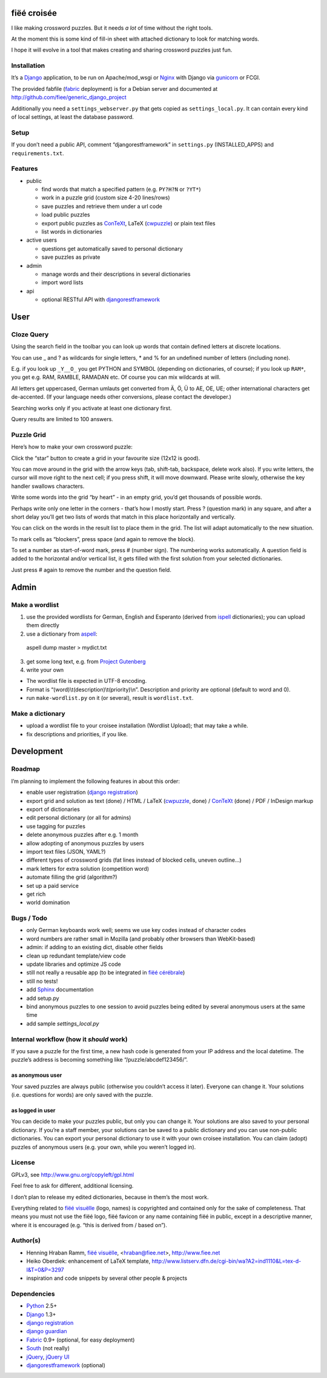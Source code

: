 fiëé croisée
============

I like making crossword puzzles. But it needs *a lot* of time without the right tools. 

At the moment this is some kind of fill-in sheet with attached dictionary to look for matching words.

I hope it will evolve in a tool that makes creating and sharing crossword puzzles just fun.


Installation
------------

It’s a Django_ application, to be run on Apache/mod_wsgi or Nginx_ with Django via gunicorn_ or FCGI.

The provided fabfile (fabric_ deployment) is for a Debian server 
and documented at http://github.com/fiee/generic_django_project

Additionally you need a ``settings_webserver.py`` that gets copied as ``settings_local.py``.
It can contain every kind of local settings, at least the database password.


Setup
-----

If you don’t need a public API, comment “djangorestframework” in ``settings.py`` (INSTALLED_APPS)
and ``requirements.txt``.


Features
--------

* public

  * find words that match a specified pattern (e.g. ``PY?H?N`` or ``?YT*``)
  * work in a puzzle grid (custom size 4-20 lines/rows)
  * save puzzles and retrieve them under a url code
  * load public puzzles
  * export public puzzles as ConTeXt_, LaTeX (cwpuzzle_) or plain text files
  * list words in dictionaries

* active users

  * questions get automatically saved to personal dictionary
  * save puzzles as private

* admin

  * manage words and their descriptions in several dictionaries
  * import word lists

* api

  * optional RESTful API with djangorestframework_


User
====

Cloze Query
-----------

Using the search field in the toolbar you can look up words that contain defined letters at discrete locations.

You can use _ and ? as wildcards for single letters, * and % for an undefined number of letters (including none).

E.g. if you look up ``_Y__O_`` you get PYTHON and SYMBOL (depending on dictionaries, of course);
if you look up ``RAM*``, you get e.g. RAM, RAMBLE, RAMADAN etc. Of course you can mix wildcards at will.

All letters get uppercased, German umlauts get converted from Ä, Ö, Ü to AE, OE, UE; other international
characters get de-accented. (If your language needs other conversions, please contact the developer.)

Searching works only if you activate at least one dictionary first.

Query results are limited to 100 answers.


Puzzle Grid
-----------

Here’s how to make your own crossword puzzle:

Click the “star” button to create a grid in your favourite size (12x12 is good).

You can move around in the grid with the arrow keys (tab, shift-tab, backspace, delete work also).
If you write letters, the cursor will move right to the next cell; if you press shift, it will move downward.
Please write slowly, otherwise the key handler swallows characters.

Write some words into the grid “by heart” - in an empty grid, you’d get thousands of possible words.

Perhaps write only one letter in the corners - that’s how I mostly start.
Press ? (question mark) in any square, and after a short delay you’ll get two lists of words that match in this place horizontally and vertically.

You can click on the words in the result list to place them in the grid. The list will adapt automatically to the new situation.

To mark cells as “blockers”, press space (and again to remove the block).

To set a number as start-of-word mark, press # (number sign). The numbering works automatically.
A question field is added to the horizontal and/or vertical list, it gets filled with the first solution from your selected dictionaries.
 
Just press # again to remove the number and the question field.


Admin
=====

Make a wordlist
---------------

1. use the provided wordlists for German, English and Esperanto 
   (derived from ispell_ dictionaries); you can upload them directly
2. use a dictionary from aspell_:

 aspell dump master > mydict.txt

3. get some long text, e.g. from `Project Gutenberg`_
4. write your own

* The wordlist file is expected in UTF-8 encoding.
* Format is “(word)\\t(description)\\t(priority)\\n”. Description and priority are optional (default to word and 0).
* run ``make-wordlist.py`` on it (or several), result is ``wordlist.txt``.


Make a dictionary
-----------------

* upload a wordlist file to your croisee installation (Wordlist Upload); that may take a while.
* fix descriptions and priorities, if you like.


Development
===========

Roadmap
-------

I’m planning to implement the following features in about this order:

* enable user registration (`django registration`_)
* export grid and solution as text (done) / HTML / LaTeX (cwpuzzle_, done) / ConTeXt_ (done) / PDF / InDesign markup
* export of dictionaries
* edit personal dictionary (or all for admins)
* use tagging for puzzles
* delete anonymous puzzles after e.g. 1 month
* allow adopting of anonymous puzzles by users
* import text files (JSON, YAML?)
* different types of crossword grids (fat lines instead of blocked cells, uneven outline...)
* mark letters for extra solution (competition word)
* automate filling the grid (algorithm?)
* set up a paid service
* get rich
* world domination


Bugs / Todo
-----------

* only German keyboards work well; seems we use key codes instead of character codes
* word numbers are rather small in Mozilla (and probably other browsers than WebKit-based)
* admin: if adding to an existing dict, disable other fields
* clean up redundant template/view code
* update libraries and optimize JS code
* still not really a reusable app (to be integrated in `fiëé cérébrale`_)
* still no tests!
* add Sphinx_ documentation
* add setup.py
* bind anonymous puzzles to one session to avoid puzzles being edited by several anonymous users at the same time
* add sample `settings_local.py`


Internal workflow (how it *should* work)
----------------------------------------

If you save a puzzle for the first time, a new hash code is generated from your IP address and the local datetime.
The puzzle’s address is becoming something like “/puzzle/abcdef123456/”.

as anonymous user
^^^^^^^^^^^^^^^^^

Your saved puzzles are always public (otherwise you couldn’t access it later). Everyone can change it.
Your solutions (i.e. questions for words) are only saved with the puzzle.

as logged in user
^^^^^^^^^^^^^^^^^

You can decide to make your puzzles public, but only you can change it.
Your solutions are also saved to your personal dictionary.
If you’re a staff member, your solutions can be saved to a public dictionary and you can use non-public dictionaries.
You can export your personal dictionary to use it with your own croisee installation.
You can claim (adopt) puzzles of anonymous users (e.g. your own, while you weren’t logged in).


License
-------

GPLv3, see http://www.gnu.org/copyleft/gpl.html

Feel free to ask for different, additional licensing.

I don’t plan to release my edited dictionaries, because in them’s the most work.

Everything related to `fiëé visuëlle`_ (logo, names) is copyrighted and contained only for the sake of completeness.
That means you must not use the fiëé logo, fiëé favicon or any name containing fiëé in public, 
except in a descriptive manner, where it is encouraged (e.g. “this is derived from / based on”).


Author(s)
---------

* Henning Hraban Ramm, `fiëé visuëlle`_, <hraban@fiee.net>, http://www.fiee.net
* Heiko Oberdiek: enhancement of LaTeX template, http://www.listserv.dfn.de/cgi-bin/wa?A2=ind1110&L=tex-d-l&T=0&P=3297
* inspiration and code snippets by several other people & projects


Dependencies
------------

* Python_ 2.5+
* Django_ 1.3+
* `django registration`_
* `django guardian`_
* Fabric_ 0.9+ (optional, for easy deployment)
* South_ (not really)
* jQuery_, `jQuery UI`_
* djangorestframework_ (optional)


.. _fiëé visuëlle: http://www.fiee.net
.. _fiëé cérébrale: http://www.cerebrale.net

.. _Python: http://www.python.org
.. _Sphinx: http://sphinx.pocoo.org/
.. _Fabric: http://docs.fabfile.org/
.. _South: http://south.aeracode.org/
.. _gunicorn: http://gunicorn.org/

.. _Django: http://www.djangoproject.com
.. _django registration: https://bitbucket.org/ubernostrum/django-registration/
.. _django guardian: http://packages.python.org/django-guardian/
.. _djangorestframework: http://django-rest-framework.org/

.. _YUI grids css: http://developer.yahoo.com/yui/grids/
.. _jQuery: http://docs.jquery.com/
.. _jQuery UI: http://jqueryui.com/demos/

.. _Nginx: http://wiki.nginx.org/
.. _ConTeXt: http://wiki.contextgarden.net
.. _cwpuzzle: http://ctan.org/tex-archive/macros/latex/contrib/gene/crossword
.. _Project Gutenberg: http://www.gutenberg.org

.. _ispell: http://ficus-www.cs.ucla.edu/geoff/ispell.html
.. _aspell: http://aspell.net/
